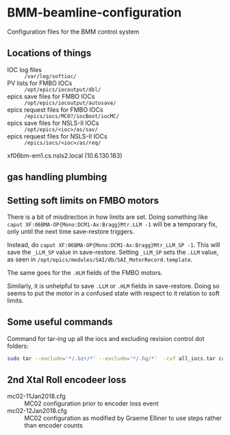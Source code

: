 * BMM-beamline-configuration

Configuration files for the BMM control system

** Locations of things

- IOC log files :: ~/var/log/softioc/~
- PV lists for FMBO IOCs :: ~/opt/epics/iocoutput/dbl/~
- epics save files for FMBO IOCs :: ~/opt/epics/iocoutput/autosave/~
- epics request files for FMBO IOCs :: ~/epics/iocs/MC0?/iocBoot/iocMC/~
- epics save files for NSLS-II IOCs :: ~/opt/epics/<ioc>/as/sav/~
- epics request files for NSLS-II IOCs :: ~/epics/iocs/<ioc>/as/req/~

xf06bm-em1.cs.nsls2.local (10.6.130.183)

** gas handling plumbing

[[file:gas_handling.png]]

** Setting soft limits on FMBO motors

There is a bit of misdirection in how limits are set.  Doing something
like ~caput XF:06BMA-OP{Mono:DCM1-Ax:Bragg}Mtr.LLM -1~ will be a
temporary fix, only until the next time save-restore triggers.

Instead, do ~caput XF:06BMA-OP{Mono:DCM1-Ax:Bragg}Mtr_LLM_SP -1~.
This will save the ~_LLM_SP~ value in save-restore.  Setting ~_LLM_SP~
sets the ~.LLM~ value, as seen in
~/opt/epics/modules/SAI/db/SAI_MotorRecord.template~.

The same goes for the ~.HLM~ fields of the FMBO motors.

Similarly, it is unhelpful to save ~.LLM~ or ~.HLM~ fields in
save-restore.  Doing so seems to put the motor in a confused state
with respect to it relation to soft limits.

** Some useful commands

Command for tar-ing up all the iocs and excluding revision control dot folders:

#+BEGIN_SRC bash
sudo tar --exclude='*/.bzr/*' --exclude='*/.hg/*'  -cvf all_iocs.tar cam* F460 I400 MC0* pi* plc1 softIocCommon va-1
#+END_SRC

** 2nd Xtal Roll encodeer loss

 - mc02-11Jan2018.cfg :: MC02 configuration prior to encoder loss event
 - mc02-12Jan2018.cfg :: MC02 configuration as modified by Graeme
      Elliner to use steps rather than encoder counts
